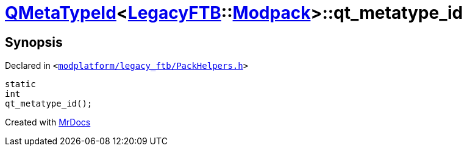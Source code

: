 [#QMetaTypeId-0cb-qt_metatype_id]
= xref:QMetaTypeId-0cb.adoc[QMetaTypeId]&lt;xref:LegacyFTB.adoc[LegacyFTB]::xref:LegacyFTB/Modpack.adoc[Modpack]&gt;::qt&lowbar;metatype&lowbar;id
:relfileprefix: ../
:mrdocs:


== Synopsis

Declared in `&lt;https://github.com/PrismLauncher/PrismLauncher/blob/develop/launcher/modplatform/legacy_ftb/PackHelpers.h#L39[modplatform&sol;legacy&lowbar;ftb&sol;PackHelpers&period;h]&gt;`

[source,cpp,subs="verbatim,replacements,macros,-callouts"]
----
static
int
qt&lowbar;metatype&lowbar;id();
----



[.small]#Created with https://www.mrdocs.com[MrDocs]#
